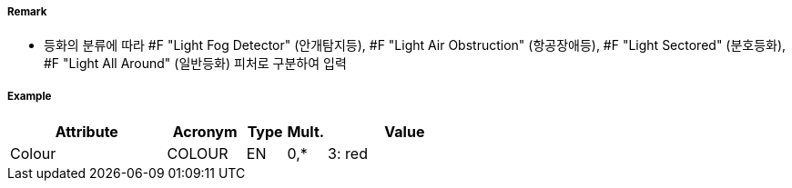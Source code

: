 // tag::LightFogDetector[]
===== Remark

- 등화의 분류에 따라 #F "Light Fog Detector" (안개탐지등), #F "Light Air Obstruction" (항공장애등), #F "Light Sectored" (분호등화), #F "Light All Around" (일반등화) 피처로 구분하여 입력

===== Example
[cols="20,10,5,5,20", options="header"]
|===
|Attribute |Acronym |Type |Mult. |Value
|Colour|COLOUR|EN|0,*| 3: red
|===

// end::LightFogDetector[]
